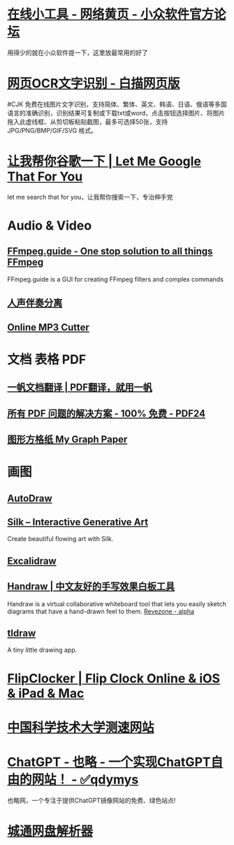 * [[https://meta.appinn.net/t/topic/11968][在线小工具 - 网络黄页 - 小众软件官方论坛]]
用得少的就在小众软件提一下，这里放最常用的好了
* [[https://web.baimiaoapp.com/][网页OCR文字识别 - 白描网页版]]
#CJK
免费在线图片文字识别，支持简体、繁体、英文、韩语、日语、俄语等多国语言的准确识别，识别结果可复制或下载txt或word，点击按钮选择图片、将图片拖入此虚线框、从剪切板粘贴截图，最多可选择50张，支持 JPG/PNG/BMP/GIF/SVG 格式。
* [[https://lmstfy.net/][让我帮你谷歌一下 | Let Me Google That For You]]
:PROPERTIES:
:END:
let me search that for you，让我帮你搜索一下，专治伸手党
* Audio & Video
** [[https://ffmpeg.guide/][FFmpeg.guide - One stop solution to all things FFmpeg]]
:PROPERTIES:
:END:
FFmpeg.guide is a GUI for creating FFmpeg filters and complex commands
** [[https://www.lalal.ai/][人声伴奏分离]]
** [[https://mp3cut.net/cn/][Online MP3 Cutter]]
* 文档 表格 PDF
** [[https://fanyipdf.com/][一帆文档翻译 | PDF翻译，就用一帆]]
** [[https://www.pdf24.org/zh/][所有 PDF 问题的解决方案 - 100% 免费 - PDF24]]
** [[https://www.mygraphpaper.com/index.php?lang=zh-hans][图形方格纸 My Graph Paper]]
* 画图
** [[https://www.autodraw.com/][AutoDraw]]
** [[http://weavesilk.com/][Silk -- Interactive Generative Art]]
:PROPERTIES:
:END:
Create beautiful flowing art with Silk.
** [[https://excalidraw.com/][Excalidraw]]
** [[https://handraw.top/][Handraw | 中文友好的手写效果白板工具]]
Handraw is a virtual collaborative whiteboard tool that lets you easily sketch diagrams that have a hand-drawn feel to them.
[[https://revezone.com/index.html][Revezone - alpha]]
** [[https://www.tldraw.com/][tldraw]]
:PROPERTIES:
:END:
A tiny little drawing app.
* [[https://flipclocker.com/][FlipClocker | Flip Clock Online & iOS & iPad & Mac]]
* [[http://test.ustc.edu.cn/][中国科学技术大学测速网站]]
* [[https://www.yelue.com/][ChatGPT - 也略 - 一个实现ChatGPT自由的网站！ - ✅qdymys]]
:PROPERTIES:
:END:
也略网，一个专注于提供ChatGPT镜像网站的免费、绿色站点!
* [[https://ctfile.qinlili.bid/][城通网盘解析器]]